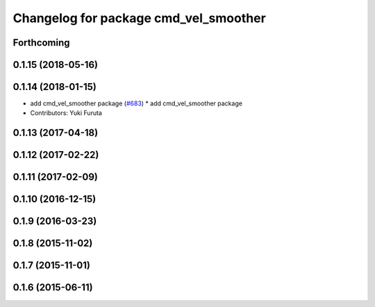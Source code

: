 ^^^^^^^^^^^^^^^^^^^^^^^^^^^^^^^^^^^^^^
Changelog for package cmd_vel_smoother
^^^^^^^^^^^^^^^^^^^^^^^^^^^^^^^^^^^^^^

Forthcoming
-----------

0.1.15 (2018-05-16)
-------------------

0.1.14 (2018-01-15)
-------------------
* add cmd_vel_smoother package (`#683 <https://github.com/jsk-ros-pkg/jsk_control/issues/683>`_)
  * add cmd_vel_smoother package
* Contributors: Yuki Furuta

0.1.13 (2017-04-18)
-------------------

0.1.12 (2017-02-22)
-------------------

0.1.11 (2017-02-09)
-------------------

0.1.10 (2016-12-15)
-------------------

0.1.9 (2016-03-23)
------------------

0.1.8 (2015-11-02)
------------------

0.1.7 (2015-11-01)
------------------

0.1.6 (2015-06-11)
------------------
